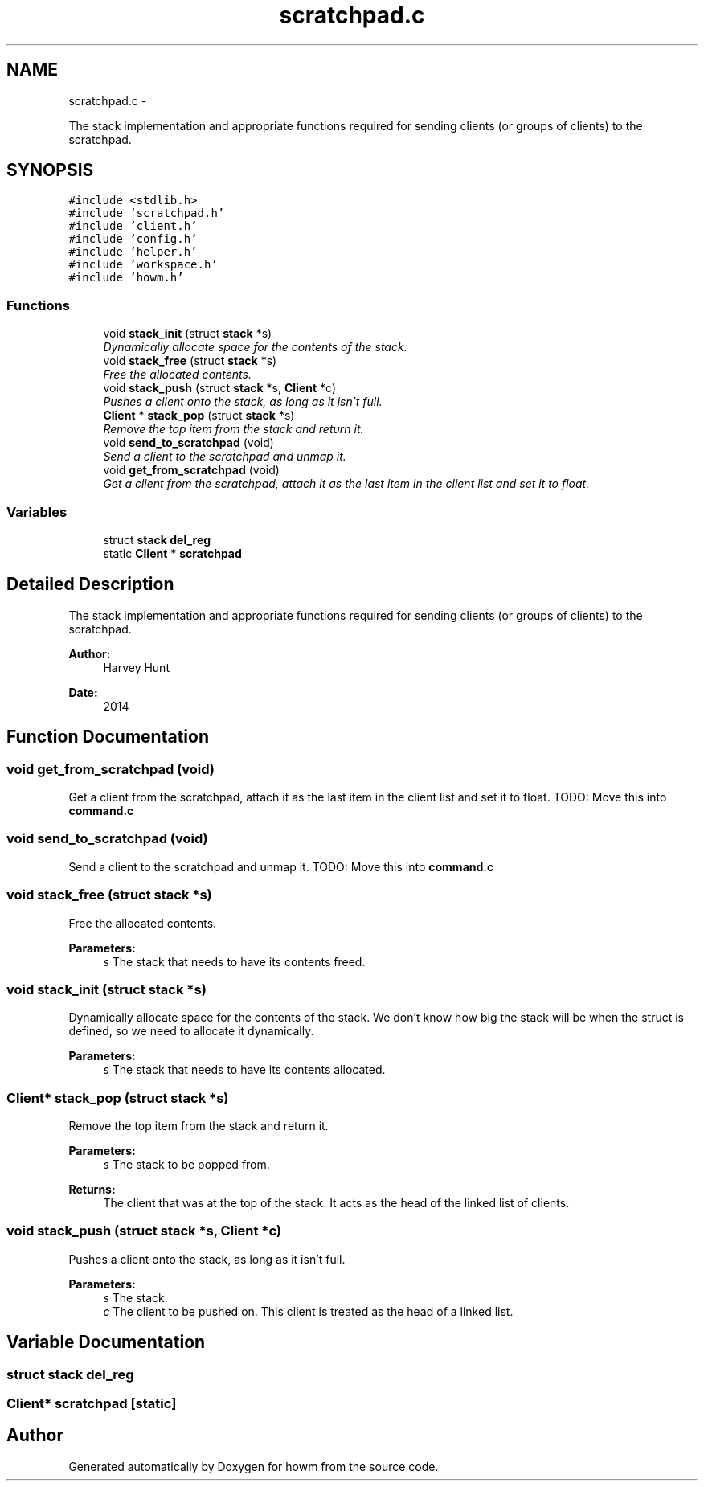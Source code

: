 .TH "scratchpad.c" 3 "Sun Nov 30 2014" "howm" \" -*- nroff -*-
.ad l
.nh
.SH NAME
scratchpad.c \- 
.PP
The stack implementation and appropriate functions required for sending clients (or groups of clients) to the scratchpad\&.  

.SH SYNOPSIS
.br
.PP
\fC#include <stdlib\&.h>\fP
.br
\fC#include 'scratchpad\&.h'\fP
.br
\fC#include 'client\&.h'\fP
.br
\fC#include 'config\&.h'\fP
.br
\fC#include 'helper\&.h'\fP
.br
\fC#include 'workspace\&.h'\fP
.br
\fC#include 'howm\&.h'\fP
.br

.SS "Functions"

.in +1c
.ti -1c
.RI "void \fBstack_init\fP (struct \fBstack\fP *s)"
.br
.RI "\fIDynamically allocate space for the contents of the stack\&. \fP"
.ti -1c
.RI "void \fBstack_free\fP (struct \fBstack\fP *s)"
.br
.RI "\fIFree the allocated contents\&. \fP"
.ti -1c
.RI "void \fBstack_push\fP (struct \fBstack\fP *s, \fBClient\fP *c)"
.br
.RI "\fIPushes a client onto the stack, as long as it isn't full\&. \fP"
.ti -1c
.RI "\fBClient\fP * \fBstack_pop\fP (struct \fBstack\fP *s)"
.br
.RI "\fIRemove the top item from the stack and return it\&. \fP"
.ti -1c
.RI "void \fBsend_to_scratchpad\fP (void)"
.br
.RI "\fISend a client to the scratchpad and unmap it\&. \fP"
.ti -1c
.RI "void \fBget_from_scratchpad\fP (void)"
.br
.RI "\fIGet a client from the scratchpad, attach it as the last item in the client list and set it to float\&. \fP"
.in -1c
.SS "Variables"

.in +1c
.ti -1c
.RI "struct \fBstack\fP \fBdel_reg\fP"
.br
.ti -1c
.RI "static \fBClient\fP * \fBscratchpad\fP"
.br
.in -1c
.SH "Detailed Description"
.PP 
The stack implementation and appropriate functions required for sending clients (or groups of clients) to the scratchpad\&. 


.PP
\fBAuthor:\fP
.RS 4
Harvey Hunt
.RE
.PP
\fBDate:\fP
.RS 4
2014 
.RE
.PP

.SH "Function Documentation"
.PP 
.SS "void get_from_scratchpad (void)"

.PP
Get a client from the scratchpad, attach it as the last item in the client list and set it to float\&. TODO: Move this into \fBcommand\&.c\fP 
.SS "void send_to_scratchpad (void)"

.PP
Send a client to the scratchpad and unmap it\&. TODO: Move this into \fBcommand\&.c\fP 
.SS "void stack_free (struct \fBstack\fP *s)"

.PP
Free the allocated contents\&. 
.PP
\fBParameters:\fP
.RS 4
\fIs\fP The stack that needs to have its contents freed\&. 
.RE
.PP

.SS "void stack_init (struct \fBstack\fP *s)"

.PP
Dynamically allocate space for the contents of the stack\&. We don't know how big the stack will be when the struct is defined, so we need to allocate it dynamically\&.
.PP
\fBParameters:\fP
.RS 4
\fIs\fP The stack that needs to have its contents allocated\&. 
.RE
.PP

.SS "\fBClient\fP* stack_pop (struct \fBstack\fP *s)"

.PP
Remove the top item from the stack and return it\&. 
.PP
\fBParameters:\fP
.RS 4
\fIs\fP The stack to be popped from\&.
.RE
.PP
\fBReturns:\fP
.RS 4
The client that was at the top of the stack\&. It acts as the head of the linked list of clients\&. 
.RE
.PP

.SS "void stack_push (struct \fBstack\fP *s, \fBClient\fP *c)"

.PP
Pushes a client onto the stack, as long as it isn't full\&. 
.PP
\fBParameters:\fP
.RS 4
\fIs\fP The stack\&. 
.br
\fIc\fP The client to be pushed on\&. This client is treated as the head of a linked list\&. 
.RE
.PP

.SH "Variable Documentation"
.PP 
.SS "struct \fBstack\fP del_reg"

.SS "\fBClient\fP* scratchpad\fC [static]\fP"

.SH "Author"
.PP 
Generated automatically by Doxygen for howm from the source code\&.

